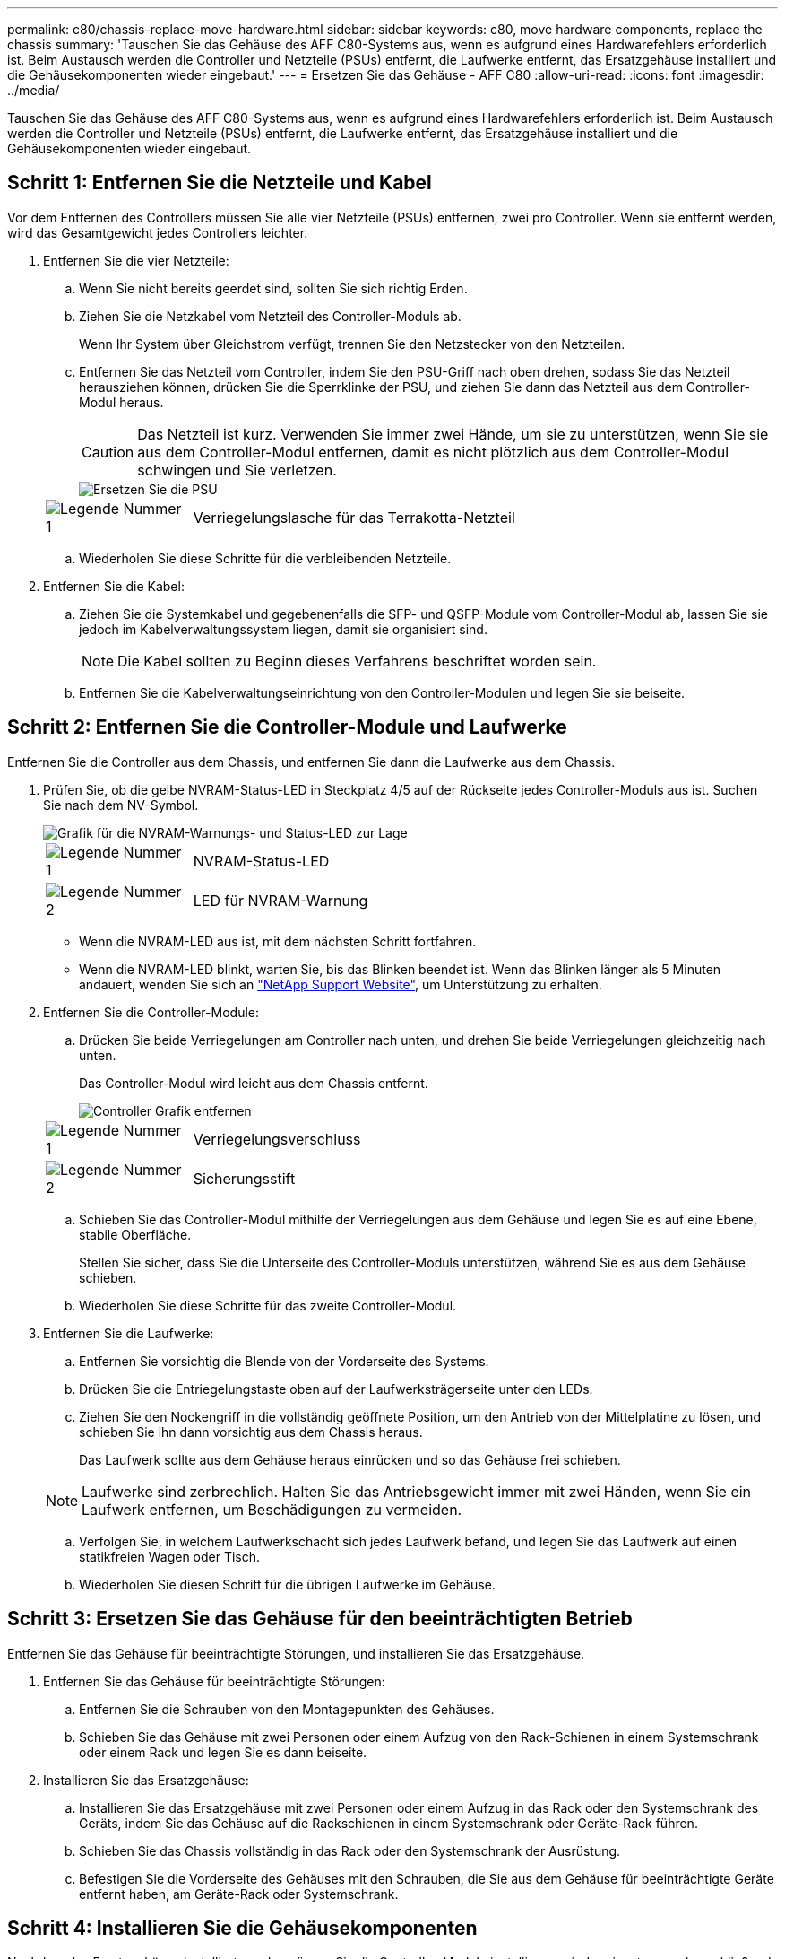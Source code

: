 ---
permalink: c80/chassis-replace-move-hardware.html 
sidebar: sidebar 
keywords: c80, move hardware components, replace the chassis 
summary: 'Tauschen Sie das Gehäuse des AFF C80-Systems aus, wenn es aufgrund eines Hardwarefehlers erforderlich ist. Beim Austausch werden die Controller und Netzteile (PSUs) entfernt, die Laufwerke entfernt, das Ersatzgehäuse installiert und die Gehäusekomponenten wieder eingebaut.' 
---
= Ersetzen Sie das Gehäuse - AFF C80
:allow-uri-read: 
:icons: font
:imagesdir: ../media/


[role="lead"]
Tauschen Sie das Gehäuse des AFF C80-Systems aus, wenn es aufgrund eines Hardwarefehlers erforderlich ist. Beim Austausch werden die Controller und Netzteile (PSUs) entfernt, die Laufwerke entfernt, das Ersatzgehäuse installiert und die Gehäusekomponenten wieder eingebaut.



== Schritt 1: Entfernen Sie die Netzteile und Kabel

Vor dem Entfernen des Controllers müssen Sie alle vier Netzteile (PSUs) entfernen, zwei pro Controller. Wenn sie entfernt werden, wird das Gesamtgewicht jedes Controllers leichter.

. Entfernen Sie die vier Netzteile:
+
.. Wenn Sie nicht bereits geerdet sind, sollten Sie sich richtig Erden.
.. Ziehen Sie die Netzkabel vom Netzteil des Controller-Moduls ab.
+
Wenn Ihr System über Gleichstrom verfügt, trennen Sie den Netzstecker von den Netzteilen.

.. Entfernen Sie das Netzteil vom Controller, indem Sie den PSU-Griff nach oben drehen, sodass Sie das Netzteil herausziehen können, drücken Sie die Sperrklinke der PSU, und ziehen Sie dann das Netzteil aus dem Controller-Modul heraus.
+

CAUTION: Das Netzteil ist kurz. Verwenden Sie immer zwei Hände, um sie zu unterstützen, wenn Sie sie aus dem Controller-Modul entfernen, damit es nicht plötzlich aus dem Controller-Modul schwingen und Sie verletzen.

+
image::../media/drw_a70-90_psu_remove_replace_ieops-1368.svg[Ersetzen Sie die PSU]

+
[cols="1,4"]
|===


 a| 
image:../media/icon_round_1.png["Legende Nummer 1"]
 a| 
Verriegelungslasche für das Terrakotta-Netzteil

|===
.. Wiederholen Sie diese Schritte für die verbleibenden Netzteile.


. Entfernen Sie die Kabel:
+
.. Ziehen Sie die Systemkabel und gegebenenfalls die SFP- und QSFP-Module vom Controller-Modul ab, lassen Sie sie jedoch im Kabelverwaltungssystem liegen, damit sie organisiert sind.
+

NOTE: Die Kabel sollten zu Beginn dieses Verfahrens beschriftet worden sein.

.. Entfernen Sie die Kabelverwaltungseinrichtung von den Controller-Modulen und legen Sie sie beiseite.






== Schritt 2: Entfernen Sie die Controller-Module und Laufwerke

Entfernen Sie die Controller aus dem Chassis, und entfernen Sie dann die Laufwerke aus dem Chassis.

. Prüfen Sie, ob die gelbe NVRAM-Status-LED in Steckplatz 4/5 auf der Rückseite jedes Controller-Moduls aus ist. Suchen Sie nach dem NV-Symbol.
+
image::../media/drw_a1K-70-90_nvram-led_ieops-1463.svg[Grafik für die NVRAM-Warnungs- und Status-LED zur Lage]

+
[cols="1,4"]
|===


 a| 
image:../media/icon_round_1.png["Legende Nummer 1"]
 a| 
NVRAM-Status-LED



 a| 
image:../media/icon_round_2.png["Legende Nummer 2"]
 a| 
LED für NVRAM-Warnung

|===
+
** Wenn die NVRAM-LED aus ist, mit dem nächsten Schritt fortfahren.
** Wenn die NVRAM-LED blinkt, warten Sie, bis das Blinken beendet ist. Wenn das Blinken länger als 5 Minuten andauert, wenden Sie sich an http://mysupport.netapp.com/["NetApp Support Website"^], um Unterstützung zu erhalten.


. Entfernen Sie die Controller-Module:
+
.. Drücken Sie beide Verriegelungen am Controller nach unten, und drehen Sie beide Verriegelungen gleichzeitig nach unten.
+
Das Controller-Modul wird leicht aus dem Chassis entfernt.

+
image::../media/drw_a70-90_pcm_remove_replace_ieops-1365.svg[Controller Grafik entfernen]

+
[cols="1,4"]
|===


 a| 
image:../media/icon_round_1.png["Legende Nummer 1"]
 a| 
Verriegelungsverschluss



 a| 
image:../media/icon_round_2.png["Legende Nummer 2"]
 a| 
Sicherungsstift

|===
.. Schieben Sie das Controller-Modul mithilfe der Verriegelungen aus dem Gehäuse und legen Sie es auf eine Ebene, stabile Oberfläche.
+
Stellen Sie sicher, dass Sie die Unterseite des Controller-Moduls unterstützen, während Sie es aus dem Gehäuse schieben.

.. Wiederholen Sie diese Schritte für das zweite Controller-Modul.


. Entfernen Sie die Laufwerke:
+
.. Entfernen Sie vorsichtig die Blende von der Vorderseite des Systems.
.. Drücken Sie die Entriegelungstaste oben auf der Laufwerksträgerseite unter den LEDs.
.. Ziehen Sie den Nockengriff in die vollständig geöffnete Position, um den Antrieb von der Mittelplatine zu lösen, und schieben Sie ihn dann vorsichtig aus dem Chassis heraus.
+
Das Laufwerk sollte aus dem Gehäuse heraus einrücken und so das Gehäuse frei schieben.

+

NOTE: Laufwerke sind zerbrechlich. Halten Sie das Antriebsgewicht immer mit zwei Händen, wenn Sie ein Laufwerk entfernen, um Beschädigungen zu vermeiden.

.. Verfolgen Sie, in welchem Laufwerkschacht sich jedes Laufwerk befand, und legen Sie das Laufwerk auf einen statikfreien Wagen oder Tisch.
.. Wiederholen Sie diesen Schritt für die übrigen Laufwerke im Gehäuse.






== Schritt 3: Ersetzen Sie das Gehäuse für den beeinträchtigten Betrieb

Entfernen Sie das Gehäuse für beeinträchtigte Störungen, und installieren Sie das Ersatzgehäuse.

. Entfernen Sie das Gehäuse für beeinträchtigte Störungen:
+
.. Entfernen Sie die Schrauben von den Montagepunkten des Gehäuses.
.. Schieben Sie das Gehäuse mit zwei Personen oder einem Aufzug von den Rack-Schienen in einem Systemschrank oder einem Rack und legen Sie es dann beiseite.


. Installieren Sie das Ersatzgehäuse:
+
.. Installieren Sie das Ersatzgehäuse mit zwei Personen oder einem Aufzug in das Rack oder den Systemschrank des Geräts, indem Sie das Gehäuse auf die Rackschienen in einem Systemschrank oder Geräte-Rack führen.
.. Schieben Sie das Chassis vollständig in das Rack oder den Systemschrank der Ausrüstung.
.. Befestigen Sie die Vorderseite des Gehäuses mit den Schrauben, die Sie aus dem Gehäuse für beeinträchtigte Geräte entfernt haben, am Geräte-Rack oder Systemschrank.






== Schritt 4: Installieren Sie die Gehäusekomponenten

Nachdem das Ersatzgehäuse installiert wurde, müssen Sie die Controller-Module installieren, wieder einsetzen und anschließend die Laufwerke und Netzteile neu installieren.

. Installieren Sie ab dem unteren Controller-Modul die Controller-Module im Ersatzgehäuse:
+
.. Richten Sie das Ende des Controller-Moduls an der Öffnung im Gehäuse aus, und schieben Sie den Controller vorsichtig ganz in das Gehäuse.
.. Drehen Sie die Verriegelungen nach oben in die verriegelte Position.
.. Wenn Sie dies noch nicht getan haben, installieren Sie das Kabelverwaltungsgerät neu, und stellen Sie den Controller wieder her.
+
Wenn Sie die Medienkonverter (QSFPs oder SFPs) entfernt haben, müssen Sie sie erneut installieren.

+
Stellen Sie sicher, dass die Kabel mit den Kabeletiketten verbunden sind.



. Setzen Sie die Laufwerke wieder in die entsprechenden Laufwerksschächte an der Vorderseite des Gehäuses ein.
. Installieren Sie alle vier Netzteile:
+
.. Stützen und richten Sie die Kanten des Netzteils mit beiden Händen an der Öffnung im Controller-Modul aus.
.. Schieben Sie das Netzteil vorsichtig in das Controller-Modul, bis die Verriegelungsklammer einrastet.
+
Die Netzteile werden nur ordnungsgemäß mit dem internen Anschluss in Kontakt treten und auf eine Weise verriegeln.

+

NOTE: Um eine Beschädigung des internen Anschlusses zu vermeiden, verwenden Sie beim Einschieben des Netzteils in das System keine übermäßige Kraft.



. Schließen Sie die Netzteilkabel wieder an alle vier Netzteileinheiten an.
+
.. Befestigen Sie das Netzkabel mit der Netzkabelhalterung am Netzteil.
+
Wenn Sie über Gleichstromnetzteile verfügen, schließen Sie den Netzstecker wieder an die Netzteile an, nachdem das Controller-Modul vollständig im Gehäuse eingesetzt ist, und befestigen Sie das Stromkabel mit den Rändelschrauben am Netzteil.



+
Die Controller-Module beginnen zu starten, sobald die Netzteile installiert sind und die Stromversorgung wiederhergestellt ist.



.Was kommt als Nächstes?
Nachdem Sie das gestörte AFF C80 Chassis ersetzt und die Komponenten wieder eingebaut haben, müssen Sie link:chassis-replace-complete-system-restore-rma.html["Schließen Sie den Austausch des Gehäuses ab"].
